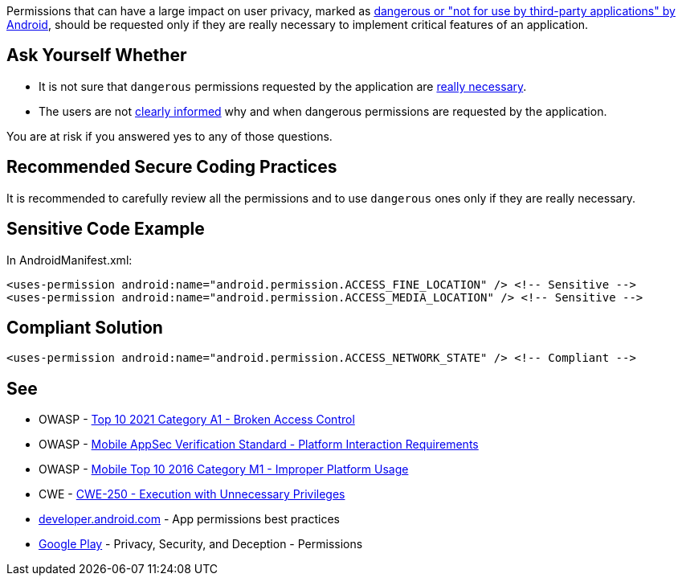 Permissions that can have a large impact on user privacy, marked as https://developer.android.com/reference/android/Manifest.permission[dangerous or "not for use by third-party applications" by Android], should be requested only if they are really necessary to implement critical features of an application.

== Ask Yourself Whether

* It is not sure that ``++dangerous++`` permissions requested by the application are https://developer.android.com/training/permissions/usage-notes#avoid_requesting_unnecessary_permissions[really necessary].
* The users are not https://developer.android.com/training/permissions/usage-notes#be_transparent[clearly informed] why and when dangerous permissions are requested by the application.

You are at risk if you answered yes to any of those questions.

== Recommended Secure Coding Practices

It is recommended to carefully review all the permissions and to use ``++dangerous++`` ones only if they are really necessary.

== Sensitive Code Example

In AndroidManifest.xml:

----
<uses-permission android:name="android.permission.ACCESS_FINE_LOCATION" /> <!-- Sensitive --> 
<uses-permission android:name="android.permission.ACCESS_MEDIA_LOCATION" /> <!-- Sensitive --> 
----

== Compliant Solution

[source,xml]
----
<uses-permission android:name="android.permission.ACCESS_NETWORK_STATE" /> <!-- Compliant --> 
----

== See

* OWASP - https://owasp.org/Top10/A01_2021-Broken_Access_Control/[Top 10 2021 Category A1 - Broken Access Control]
* OWASP - https://mobile-security.gitbook.io/masvs/security-requirements/0x11-v6-interaction_with_the_environment[Mobile AppSec Verification Standard - Platform Interaction Requirements]
* OWASP - https://owasp.org/www-project-mobile-top-10/2016-risks/m1-improper-platform-usage[Mobile Top 10 2016 Category M1 - Improper Platform Usage]
* CWE - https://cwe.mitre.org/data/definitions/250[CWE-250 - Execution with Unnecessary Privileges]
* https://developer.android.com/training/permissions/usage-notes[developer.android.com] - App permissions best practices
* https://play.google.com/about/privacy-security-deception/permissions/[Google Play] - Privacy, Security, and Deception - Permissions
ifdef::env-github,rspecator-view[]

'''
== Implementation Specification
(visible only on this page)

=== Message

Make sure the use of [xxx] permission is necessary.


endif::env-github,rspecator-view[]
